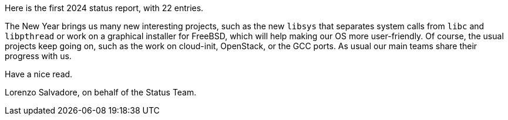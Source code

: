 Here is the first 2024 status report, with 22 entries.

The New Year brings us many new interesting projects, such as the new `libsys` that separates system calls from `libc` and `libpthread` or work on a graphical installer for FreeBSD, which will help making our OS more user-friendly.
Of course, the usual projects keep going on, such as the work on cloud-init, OpenStack, or the GCC ports.
As usual our main teams share their progress with us.

Have a nice read.

Lorenzo Salvadore, on behalf of the Status Team.
